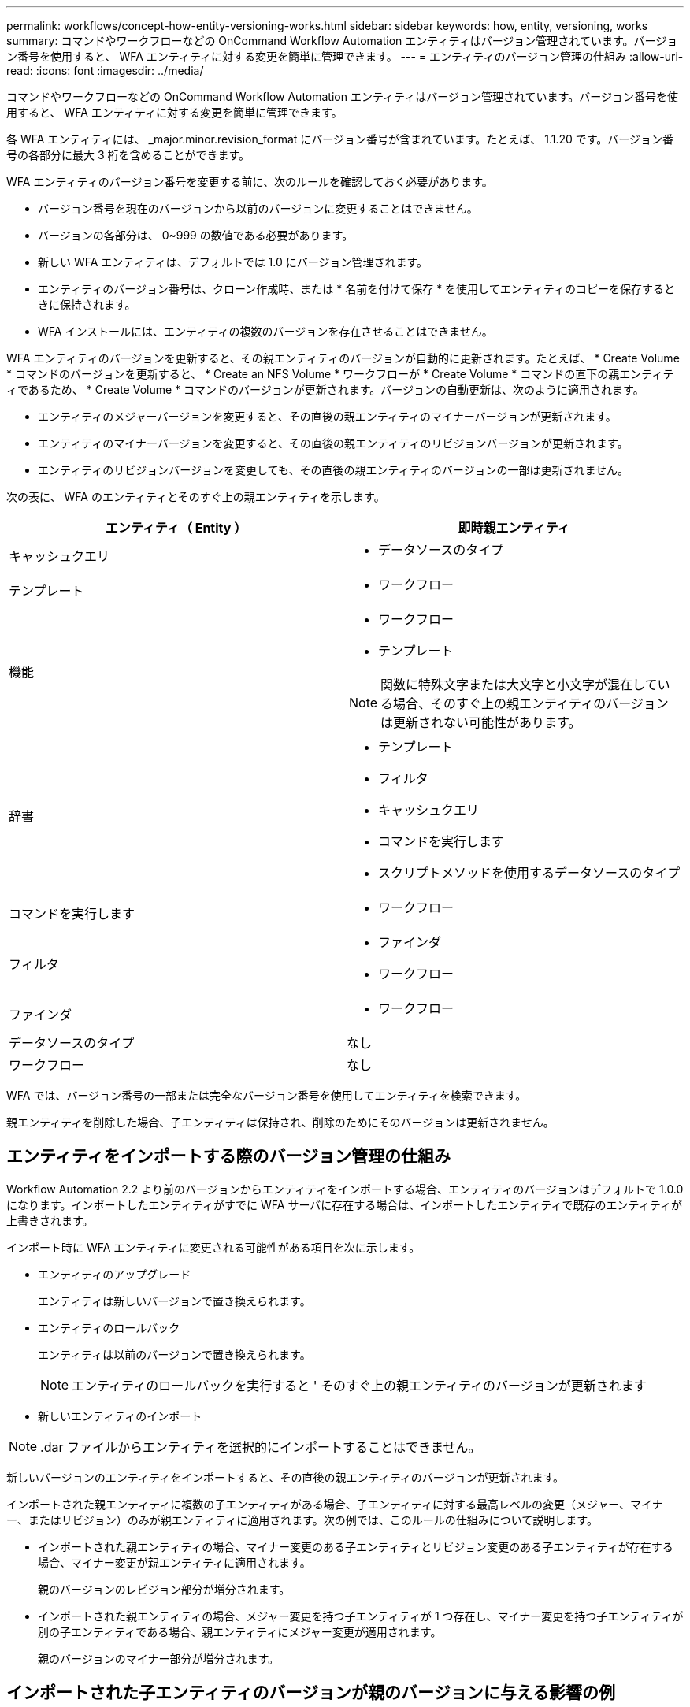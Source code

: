 ---
permalink: workflows/concept-how-entity-versioning-works.html 
sidebar: sidebar 
keywords: how, entity, versioning, works 
summary: コマンドやワークフローなどの OnCommand Workflow Automation エンティティはバージョン管理されています。バージョン番号を使用すると、 WFA エンティティに対する変更を簡単に管理できます。 
---
= エンティティのバージョン管理の仕組み
:allow-uri-read: 
:icons: font
:imagesdir: ../media/


[role="lead"]
コマンドやワークフローなどの OnCommand Workflow Automation エンティティはバージョン管理されています。バージョン番号を使用すると、 WFA エンティティに対する変更を簡単に管理できます。

各 WFA エンティティには、 _major.minor.revision_format にバージョン番号が含まれています。たとえば、 1.1.20 です。バージョン番号の各部分に最大 3 桁を含めることができます。

WFA エンティティのバージョン番号を変更する前に、次のルールを確認しておく必要があります。

* バージョン番号を現在のバージョンから以前のバージョンに変更することはできません。
* バージョンの各部分は、 0~999 の数値である必要があります。
* 新しい WFA エンティティは、デフォルトでは 1.0 にバージョン管理されます。
* エンティティのバージョン番号は、クローン作成時、または * 名前を付けて保存 * を使用してエンティティのコピーを保存するときに保持されます。
* WFA インストールには、エンティティの複数のバージョンを存在させることはできません。


WFA エンティティのバージョンを更新すると、その親エンティティのバージョンが自動的に更新されます。たとえば、 * Create Volume * コマンドのバージョンを更新すると、 * Create an NFS Volume * ワークフローが * Create Volume * コマンドの直下の親エンティティであるため、 * Create Volume * コマンドのバージョンが更新されます。バージョンの自動更新は、次のように適用されます。

* エンティティのメジャーバージョンを変更すると、その直後の親エンティティのマイナーバージョンが更新されます。
* エンティティのマイナーバージョンを変更すると、その直後の親エンティティのリビジョンバージョンが更新されます。
* エンティティのリビジョンバージョンを変更しても、その直後の親エンティティのバージョンの一部は更新されません。


次の表に、 WFA のエンティティとそのすぐ上の親エンティティを示します。

[cols="2*"]
|===
| エンティティ（ Entity ） | 即時親エンティティ 


 a| 
キャッシュクエリ
 a| 
* データソースのタイプ




 a| 
テンプレート
 a| 
* ワークフロー




 a| 
機能
 a| 
* ワークフロー
* テンプレート



NOTE: 関数に特殊文字または大文字と小文字が混在している場合、そのすぐ上の親エンティティのバージョンは更新されない可能性があります。



 a| 
辞書
 a| 
* テンプレート
* フィルタ
* キャッシュクエリ
* コマンドを実行します
* スクリプトメソッドを使用するデータソースのタイプ




 a| 
コマンドを実行します
 a| 
* ワークフロー




 a| 
フィルタ
 a| 
* ファインダ
* ワークフロー




 a| 
ファインダ
 a| 
* ワークフロー




 a| 
データソースのタイプ
 a| 
なし



 a| 
ワークフロー
 a| 
なし

|===
WFA では、バージョン番号の一部または完全なバージョン番号を使用してエンティティを検索できます。

親エンティティを削除した場合、子エンティティは保持され、削除のためにそのバージョンは更新されません。



== エンティティをインポートする際のバージョン管理の仕組み

Workflow Automation 2.2 より前のバージョンからエンティティをインポートする場合、エンティティのバージョンはデフォルトで 1.0.0 になります。インポートしたエンティティがすでに WFA サーバに存在する場合は、インポートしたエンティティで既存のエンティティが上書きされます。

インポート時に WFA エンティティに変更される可能性がある項目を次に示します。

* エンティティのアップグレード
+
エンティティは新しいバージョンで置き換えられます。

* エンティティのロールバック
+
エンティティは以前のバージョンで置き換えられます。

+

NOTE: エンティティのロールバックを実行すると ' そのすぐ上の親エンティティのバージョンが更新されます

* 新しいエンティティのインポート



NOTE: .dar ファイルからエンティティを選択的にインポートすることはできません。

新しいバージョンのエンティティをインポートすると、その直後の親エンティティのバージョンが更新されます。

インポートされた親エンティティに複数の子エンティティがある場合、子エンティティに対する最高レベルの変更（メジャー、マイナー、またはリビジョン）のみが親エンティティに適用されます。次の例では、このルールの仕組みについて説明します。

* インポートされた親エンティティの場合、マイナー変更のある子エンティティとリビジョン変更のある子エンティティが存在する場合、マイナー変更が親エンティティに適用されます。
+
親のバージョンのレビジョン部分が増分されます。

* インポートされた親エンティティの場合、メジャー変更を持つ子エンティティが 1 つ存在し、マイナー変更を持つ子エンティティが別の子エンティティである場合、親エンティティにメジャー変更が適用されます。
+
親のバージョンのマイナー部分が増分されます。





== インポートされた子エンティティのバージョンが親のバージョンに与える影響の例

WFA で次のワークフローを考慮してください。 "`Create Volume and export using NFS-Custom`" 1.0.0"

ワークフローに含まれる既存のコマンドは次のとおりです。

* 「エクスポートポリシーの作成 - カスタム」 1.0.0
* 「ボリュームの作成 - カスタム」 1.0.0


インポートする .dar ファイルに含まれるコマンドは次のとおりです。

* 「エクスポートポリシーの作成 - カスタム」 1.1.0
* 「ボリュームの作成 - カスタム」 2.0.0


この .dar ファイルをインポートすると 'NFS-Custom` ワークフローを使用してボリュームを作成およびエクスポートするというマイナーバージョンが 1.1.0 に増分されます
